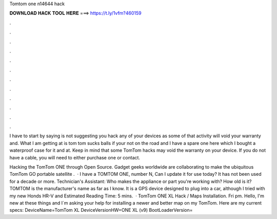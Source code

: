 Tomtom one n14644 hack



𝐃𝐎𝐖𝐍𝐋𝐎𝐀𝐃 𝐇𝐀𝐂𝐊 𝐓𝐎𝐎𝐋 𝐇𝐄𝐑𝐄 ===> https://t.ly/1vfm?460159



.



.



.



.



.



.



.



.



.



.



.



.

I have to start by saying  is not suggesting you hack any of your devices as some of that activity will void your warranty and. What I am getting at is tom tom sucks balls if your not on the road and I have a spare one here which I bought a waterproof case for it and at. Keep in mind that some TomTom hacks may void the warranty on your device. If you do not have a cable, you will need to either purchase one or contact.

Hacking the TomTom ONE through Open Source. Gadget geeks worldwide are collaborating to make the ubiquitous TomTom GO portable satellite .  · I have a TOMTOM ONE, number N, Can I update it for use today? It has not been used for a decade or more. Technician's Assistant: Who makes the appliance or part you're working with? How old is it? TOMTOM is the manufacturer's name as far as I know. It is a GPS device designed to plug into a car, although I tried with my new Honds HR-V and Estimated Reading Time: 5 mins.  · TomTom ONE XL Hack / Maps Installation. Fri pm. Hello, I'm new at these things and I´m asking your help for installing a newer and better map on my TomTom. Here are my current specs: DeviceName=TomTom XL DeviceVersionHW=ONE XL (v9) BootLoaderVersion=

